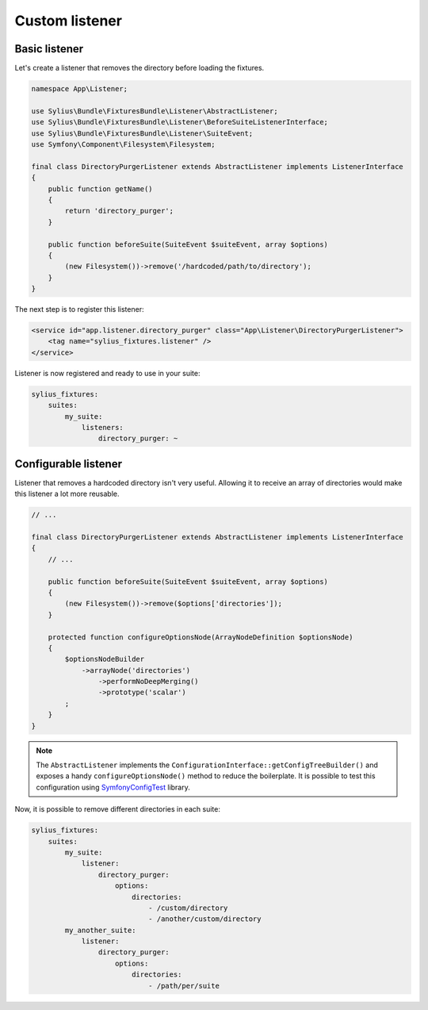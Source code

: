 Custom listener
===============

Basic listener
--------------

Let's create a listener that removes the directory before loading the fixtures.

.. code-block:: php

    namespace App\Listener;

    use Sylius\Bundle\FixturesBundle\Listener\AbstractListener;
    use Sylius\Bundle\FixturesBundle\Listener\BeforeSuiteListenerInterface;
    use Sylius\Bundle\FixturesBundle\Listener\SuiteEvent;
    use Symfony\Component\Filesystem\Filesystem;

    final class DirectoryPurgerListener extends AbstractListener implements ListenerInterface
    {
        public function getName()
        {
            return 'directory_purger';
        }

        public function beforeSuite(SuiteEvent $suiteEvent, array $options)
        {
            (new Filesystem())->remove('/hardcoded/path/to/directory');
        }
    }

The next step is to register this listener:

.. code-block:: xml

    <service id="app.listener.directory_purger" class="App\Listener\DirectoryPurgerListener">
        <tag name="sylius_fixtures.listener" />
    </service>


Listener is now registered and ready to use in your suite:

.. code-block:: yaml

    sylius_fixtures:
        suites:
            my_suite:
                listeners:
                    directory_purger: ~

Configurable listener
---------------------

Listener that removes a hardcoded directory isn't very useful. Allowing it to receive an array of directories would make
this listener a lot more reusable.

.. code-block:: php

    // ...

    final class DirectoryPurgerListener extends AbstractListener implements ListenerInterface
    {
        // ...

        public function beforeSuite(SuiteEvent $suiteEvent, array $options)
        {
            (new Filesystem())->remove($options['directories']);
        }

        protected function configureOptionsNode(ArrayNodeDefinition $optionsNode)
        {
            $optionsNodeBuilder
                ->arrayNode('directories')
                    ->performNoDeepMerging()
                    ->prototype('scalar')
            ;
        }
    }

.. note::

    The ``AbstractListener`` implements the ``ConfigurationInterface::getConfigTreeBuilder()`` and exposes a handy
    ``configureOptionsNode()`` method to reduce the boilerplate. It is possible to test this configuration
    using `SymfonyConfigTest`_ library.

Now, it is possible to remove different directories in each suite:

.. code-block:: yaml

    sylius_fixtures:
        suites:
            my_suite:
                listener:
                    directory_purger:
                        options:
                            directories:
                                - /custom/directory
                                - /another/custom/directory
            my_another_suite:
                listener:
                    directory_purger:
                        options:
                            directories:
                                - /path/per/suite

.. _`SymfonyConfigTest`: https://github.com/matthiasnoback/SymfonyConfigTest
